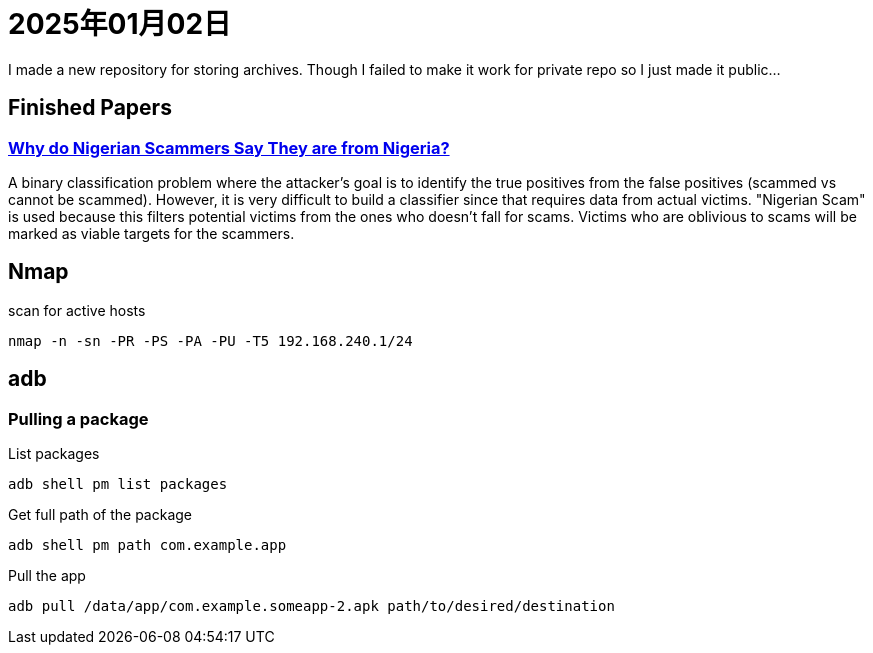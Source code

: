 = 2025年01月02日

I made a new repository for storing archives.
Though I failed to make it work for private repo so I just made it public...

== Finished Papers

=== https://www.microsoft.com/en-us/research/wp-content/uploads/2016/02/WhyFromNigeria.pdf[Why do Nigerian Scammers Say They are from Nigeria?]

A binary classification problem where the attacker's goal is to identify the true positives from the false positives (scammed vs cannot be scammed).
However, it is very difficult to build a classifier since that requires data from actual victims.
"Nigerian Scam" is used because this filters potential victims from the ones who doesn't fall for scams.
Victims who are oblivious to scams will be marked as viable targets for the scammers.

== Nmap

.scan for active hosts
----
nmap -n -sn -PR -PS -PA -PU -T5 192.168.240.1/24
----

== adb

=== Pulling a package

.List packages
----
adb shell pm list packages
----

.Get full path of the package
----
adb shell pm path com.example.app
----

.Pull the app
----
adb pull /data/app/com.example.someapp-2.apk path/to/desired/destination
----
